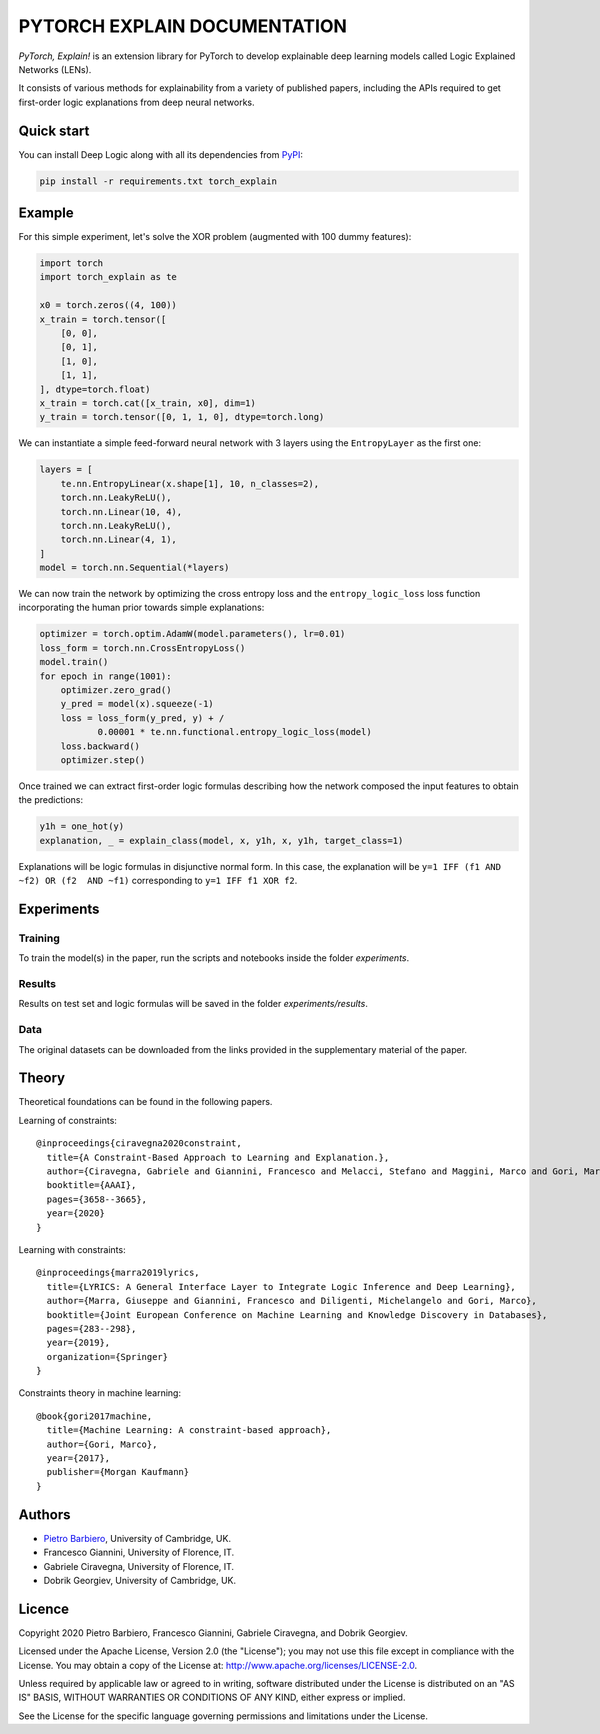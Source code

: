 PYTORCH EXPLAIN DOCUMENTATION
===============================


|Build|
|Coverage|

|Docs|
|Dependendencies|

|PyPI license|
|PyPI-version|


.. |Build| image:: https://img.shields.io/travis/pietrobarbiero/pytorch_explain?label=Master%20Build&style=for-the-badge
    :alt: Travis (.org)
    :target: https://travis-ci.org/pietrobarbiero/pytorch_explain

.. |Coverage| image:: https://img.shields.io/codecov/c/gh/pietrobarbiero/pytorch_explain?label=Test%20Coverage&style=for-the-badge
    :alt: Codecov
    :target: https://codecov.io/gh/pietrobarbiero/pytorch_explain

.. |Docs| image:: https://img.shields.io/readthedocs/pytorch_explain/latest?style=for-the-badge
    :alt: Read the Docs (version)
    :target: https://pytorch_explain.readthedocs.io/en/latest/

.. |Dependendencies| image:: https://img.shields.io/requires/github/pietrobarbiero/pytorch_explain?style=for-the-badge
    :alt: Requires.io
    :target: https://requires.io/github/pietrobarbiero/pytorch_explain/requirements/?branch=master

.. |PyPI license| image:: https://img.shields.io/pypi/l/pytorch_explain.svg?style=for-the-badge
   :target: https://pypi.python.org/pypi/pytorch_explain/

.. |PyPI-version| image:: https://img.shields.io/pypi/v/pytorch_explain?style=for-the-badge
    :alt: PyPI
    :target: https://pypi.python.org/pypi/pytorch_explain/


`PyTorch, Explain!` is an extension library for PyTorch to develop
explainable deep learning models called Logic Explained Networks (LENs).

It consists of various methods for explainability from a variety of published papers, including the APIs
required to get first-order logic explanations from deep neural networks.

Quick start
-----------

You can install Deep Logic along with all its dependencies from
`PyPI <https://pypi.org/project/pytorch_explain/>`__:

.. code:: bash

    pip install -r requirements.txt torch_explain


Example
-----------

For this simple experiment, let's solve the XOR problem
(augmented with 100 dummy features):

.. code:: python

    import torch
    import torch_explain as te

    x0 = torch.zeros((4, 100))
    x_train = torch.tensor([
        [0, 0],
        [0, 1],
        [1, 0],
        [1, 1],
    ], dtype=torch.float)
    x_train = torch.cat([x_train, x0], dim=1)
    y_train = torch.tensor([0, 1, 1, 0], dtype=torch.long)

We can instantiate a simple feed-forward neural network
with 3 layers using the ``EntropyLayer`` as the first one:

.. code:: python

    layers = [
        te.nn.EntropyLinear(x.shape[1], 10, n_classes=2),
        torch.nn.LeakyReLU(),
        torch.nn.Linear(10, 4),
        torch.nn.LeakyReLU(),
        torch.nn.Linear(4, 1),
    ]
    model = torch.nn.Sequential(*layers)

We can now train the network by optimizing the cross entropy loss and the
``entropy_logic_loss`` loss function incorporating the human prior towards
simple explanations:

.. code:: python

    optimizer = torch.optim.AdamW(model.parameters(), lr=0.01)
    loss_form = torch.nn.CrossEntropyLoss()
    model.train()
    for epoch in range(1001):
        optimizer.zero_grad()
        y_pred = model(x).squeeze(-1)
        loss = loss_form(y_pred, y) + /
               0.00001 * te.nn.functional.entropy_logic_loss(model)
        loss.backward()
        optimizer.step()

Once trained we can extract first-order logic formulas describing
how the network composed the input features to obtain the predictions:

.. code:: python

    y1h = one_hot(y)
    explanation, _ = explain_class(model, x, y1h, x, y1h, target_class=1)

Explanations will be logic formulas in disjunctive normal form.
In this case, the explanation will be ``y=1 IFF (f1 AND ~f2) OR (f2  AND ~f1)``
corresponding to ``y=1 IFF f1 XOR f2``.


Experiments
------------

Training
~~~~~~~~~~

To train the model(s) in the paper, run the scripts and notebooks inside the folder `experiments`.

Results
~~~~~~~~~~

Results on test set and logic formulas will be saved in the folder `experiments/results`.

Data
~~~~~~~~~~

The original datasets can be downloaded from the links provided in the supplementary material of the paper.


Theory
--------
Theoretical foundations can be found in the following papers.

Learning of constraints::

    @inproceedings{ciravegna2020constraint,
      title={A Constraint-Based Approach to Learning and Explanation.},
      author={Ciravegna, Gabriele and Giannini, Francesco and Melacci, Stefano and Maggini, Marco and Gori, Marco},
      booktitle={AAAI},
      pages={3658--3665},
      year={2020}
    }

Learning with constraints::

    @inproceedings{marra2019lyrics,
      title={LYRICS: A General Interface Layer to Integrate Logic Inference and Deep Learning},
      author={Marra, Giuseppe and Giannini, Francesco and Diligenti, Michelangelo and Gori, Marco},
      booktitle={Joint European Conference on Machine Learning and Knowledge Discovery in Databases},
      pages={283--298},
      year={2019},
      organization={Springer}
    }

Constraints theory in machine learning::

    @book{gori2017machine,
      title={Machine Learning: A constraint-based approach},
      author={Gori, Marco},
      year={2017},
      publisher={Morgan Kaufmann}
    }


Authors
-------

* `Pietro Barbiero <http://www.pietrobarbiero.eu/>`__, University of Cambridge, UK.
* Francesco Giannini, University of Florence, IT.
* Gabriele Ciravegna, University of Florence, IT.
* Dobrik Georgiev, University of Cambridge, UK.


Licence
-------

Copyright 2020 Pietro Barbiero, Francesco Giannini, Gabriele Ciravegna, and Dobrik Georgiev.

Licensed under the Apache License, Version 2.0 (the "License"); you may
not use this file except in compliance with the License. You may obtain
a copy of the License at: http://www.apache.org/licenses/LICENSE-2.0.

Unless required by applicable law or agreed to in writing, software
distributed under the License is distributed on an "AS IS" BASIS,
WITHOUT WARRANTIES OR CONDITIONS OF ANY KIND, either express or implied.

See the License for the specific language governing permissions and
limitations under the License.
